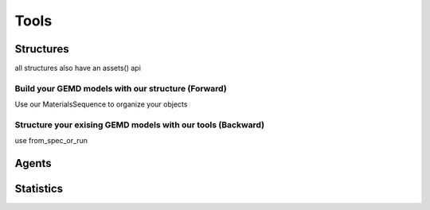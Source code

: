 =======
Tools
=======


Structures
-------------

all structures also have an assets() api

Build your GEMD models with our structure (Forward)
~~~~~~~~~~~~~~~~~~~~~~~~~~~~~~~~~~~~~~~~~~~~~~~~~~~~

Use our MaterialsSequence to organize your objects

Structure your exising GEMD models with our tools (Backward)
~~~~~~~~~~~~~~~~~~~~~~~~~~~~~~~~~~~~~~~~~~~~~~~~~~~~~~~~~~~~~

use from_spec_or_run 

Agents
-------------


Statistics
-------------
